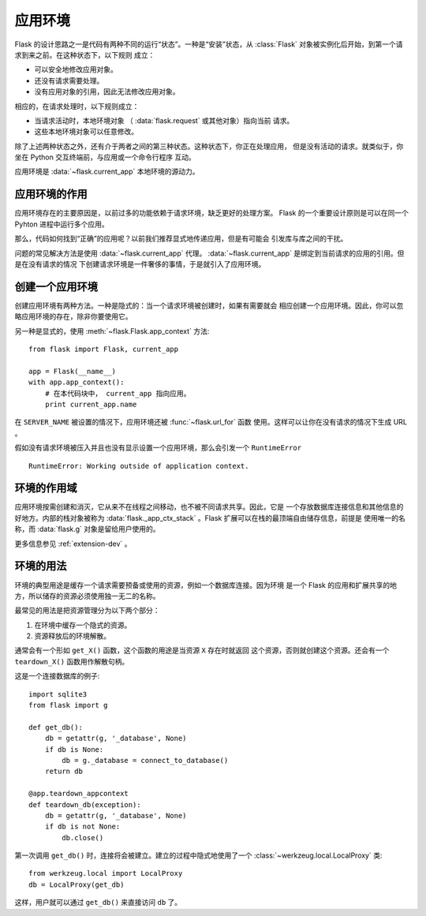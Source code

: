 .. _app-context:

应用环境
=======================

.. versionadded:: 0.9

Flask 的设计思路之一是代码有两种不同的运行“状态”。一种是“安装”状态，从
:class:`Flask` 对象被实例化后开始，到第一个请求到来之前。在这种状态下，以下规则
成立：

-   可以安全地修改应用对象。
-   还没有请求需要处理。
-   没有应用对象的引用，因此无法修改应用对象。

相应的，在请求处理时，以下规则成立：

-   当请求活动时，本地环境对象 （ :data:`flask.request` 或其他对象）指向当前
    请求。
-   这些本地环境对象可以任意修改。

除了上述两种状态之外，还有介于两者之间的第三种状态。这种状态下，你正在处理应用，
但是没有活动的请求。就类似于，你坐在 Python 交互终端前，与应用或一个命令行程序
互动。

应用环境是 :data:`~flask.current_app` 本地环境的源动力。

应用环境的作用
----------------------------------

应用环境存在的主要原因是，以前过多的功能依赖于请求环境，缺乏更好的处理方案。
Flask 的一个重要设计原则是可以在同一个 Pyhton 进程中运行多个应用。

那么，代码如何找到“正确”的应用呢？以前我们推荐显式地传递应用，但是有可能会
引发库与库之间的干扰。

问题的常见解决方法是使用 :data:`~flask.current_app` 代理。
:data:`~flask.current_app` 是绑定到当前请求的应用的引用。但是在没有请求的情况
下创建请求环境是一件奢侈的事情，于是就引入了应用环境。

创建一个应用环境
-------------------------------

创建应用环境有两种方法。一种是隐式的：当一个请求环境被创建时，如果有需要就会
相应创建一个应用环境。因此，你可以忽略应用环境的存在，除非你要使用它。

另一种是显式的，使用 :meth:`~flask.Flask.app_context` 方法::

    from flask import Flask, current_app

    app = Flask(__name__)
    with app.app_context():
        # 在本代码块中， current_app 指向应用。
        print current_app.name

在 ``SERVER_NAME`` 被设置的情况下，应用环境还被 :func:`~flask.url_for` 函数
使用。这样可以让你在没有请求的情况下生成 URL 。

假如没有请求环境被压入并且也没有显示设置一个应用环境，那么会引发一个
``RuntimeError`` ::

    RuntimeError: Working outside of application context.


环境的作用域
-----------------------

应用环境按需创建和消灭，它从来不在线程之间移动，也不被不同请求共享。因此，它是
一个存放数据库连接信息和其他信息的好地方。内部的栈对象被称为
:data:`flask._app_ctx_stack` 。Flask 扩展可以在栈的最顶端自由储存信息，前提是
使用唯一的名称，而 :data:`flask.g` 对象是留给用户使用的。 

更多信息参见 :ref:`extension-dev` 。

环境的用法
-------------

环境的典型用途是缓存一个请求需要预备或使用的资源，例如一个数据库连接。因为环境
是一个 Flask 的应用和扩展共享的地方，所以储存的资源必须使用独一无二的名称。

最常见的用法是把资源管理分为以下两个部分：

1.  在环境中缓存一个隐式的资源。
2.  资源释放后的环境解散。

通常会有一个形如 ``get_X()`` 函数，这个函数的用途是当资源 ``X`` 存在时就返回
这个资源，否则就创建这个资源。还会有一个 ``teardown_X()`` 函数用作解散句柄。

这是一个连接数据库的例子::

    import sqlite3
    from flask import g

    def get_db():
        db = getattr(g, '_database', None)
        if db is None:
            db = g._database = connect_to_database()
        return db

    @app.teardown_appcontext
    def teardown_db(exception):
        db = getattr(g, '_database', None)
        if db is not None:
            db.close()

第一次调用 ``get_db()`` 时，连接将会被建立。建立的过程中隐式地使用了一个
:class:`~werkzeug.local.LocalProxy` 类::

    from werkzeug.local import LocalProxy
    db = LocalProxy(get_db)

这样，用户就可以通过 ``get_db()`` 来直接访问 ``db`` 了。
